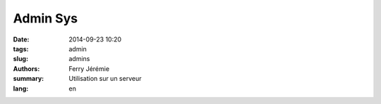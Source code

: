 Admin Sys
#########

:date: 2014-09-23 10:20
:tags: admin
:slug: admins
:authors: Ferry Jérémie
:summary: Utilisation sur un serveur
:lang: en

